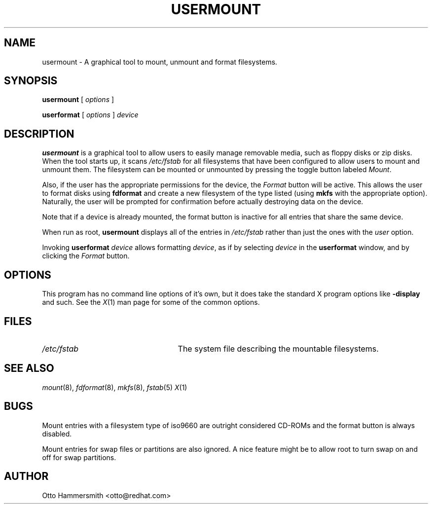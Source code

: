 .\" Copyright (C) 1997, 2007 Red Hat Software, Inc.
.\"
.\" This is free software; you can redistribute it and/or modify it
.\" under the terms of the GNU General Public License as published by
.\" the Free Software Foundation; either version 2 of the License, or
.\" (at your option) any later version.
.\"
.\" This program is distributed in the hope that it will be useful, but
.\" WITHOUT ANY WARRANTY; without even the implied warranty of
.\" MERCHANTABILITY or FITNESS FOR A PARTICULAR PURPOSE.  See the GNU
.\" General Public License for more details.
.\"
.\" You should have received a copy of the GNU General Public License
.\" along with this program; if not, write to the Free Software
.\" Foundation, Inc., 675 Mass Ave, Cambridge, MA 02139, USA.
.\"
.TH USERMOUNT 1 "March 13 2007" "Red Hat"
.SH NAME
usermount \- A graphical tool to mount, unmount and format filesystems.
.SH SYNOPSIS
.B usermount
[
.I options
]

.B userformat
[
.I options
]
.I device
.SH DESCRIPTION
.B usermount
is a graphical tool to allow users to easily manage removable media,
such as floppy disks or zip disks.  When the tool starts up, it scans
.I /etc/fstab
for all filesystems that have been configured to allow users to mount
and unmount them.  The filesystem can be mounted or unmounted by
pressing the toggle button labeled \fIMount\fR.
.PP
Also, if the user has the appropriate permissions for the device, the
.I Format
button will be active.  This allows the user to format disks using
.B fdformat
and create a new filesystem of the type listed (using
.B mkfs
with the appropriate option).  Naturally, the user will be prompted for
confirmation before actually destroying data on the device.
.PP
Note that if a device is already mounted, the format button is
inactive for all entries that share the same device.
.PP
When run as root,
.B usermount
displays all of the entries in
.I /etc/fstab
rather than just the ones with the
.I user
option.

Invoking
.B userformat
.I device
allows formatting \fIdevice\fR,
as if by selecting
.I device
in the
.B userformat
window, and by clicking the
.I Format
button.
.SH OPTIONS
This program has no command line options of it's own, but it does take
the standard X program options like
.B -display
and such.  See the
.IR X (1)
man page for some of the common options.
.SH FILES
.TP 25
.I /etc/fstab
The system file describing the mountable filesystems.
.SH "SEE ALSO"
.IR mount (8),
.IR fdformat (8),
.IR mkfs (8),
.IR fstab (5)
.IR X (1)
.SH BUGS
Mount entries with a filesystem type of iso9660 are outright
considered CD-ROMs and the format button is always disabled.
.PP
Mount entries for swap files or partitions are also ignored.  A nice
feature might be to allow root to turn swap on and off for swap
partitions.
.SH AUTHOR
Otto Hammersmith <otto@redhat.com>
